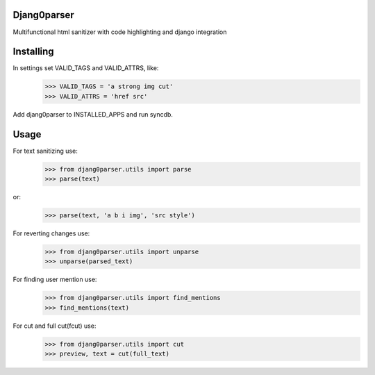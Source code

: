 Djang0parser
============

Multifunctional html sanitizer with code highlighting and django integration

Installing
==========

In settings set VALID_TAGS and VALID_ATTRS, like:
 >>> VALID_TAGS = 'a strong img cut'
 >>> VALID_ATTRS = 'href src'

Add djang0parser to INSTALLED_APPS and run syncdb.

Usage
=====

For text sanitizing use:
 >>> from djang0parser.utils import parse
 >>> parse(text)

or:
 >>> parse(text, 'a b i img', 'src style')

For reverting changes use:
 >>> from djang0parser.utils import unparse
 >>> unparse(parsed_text)

For finding user mention use:
 >>> from djang0parser.utils import find_mentions
 >>> find_mentions(text)

For cut and full cut(fcut) use:
 >>> from djang0parser.utils import cut
 >>> preview, text = cut(full_text)

